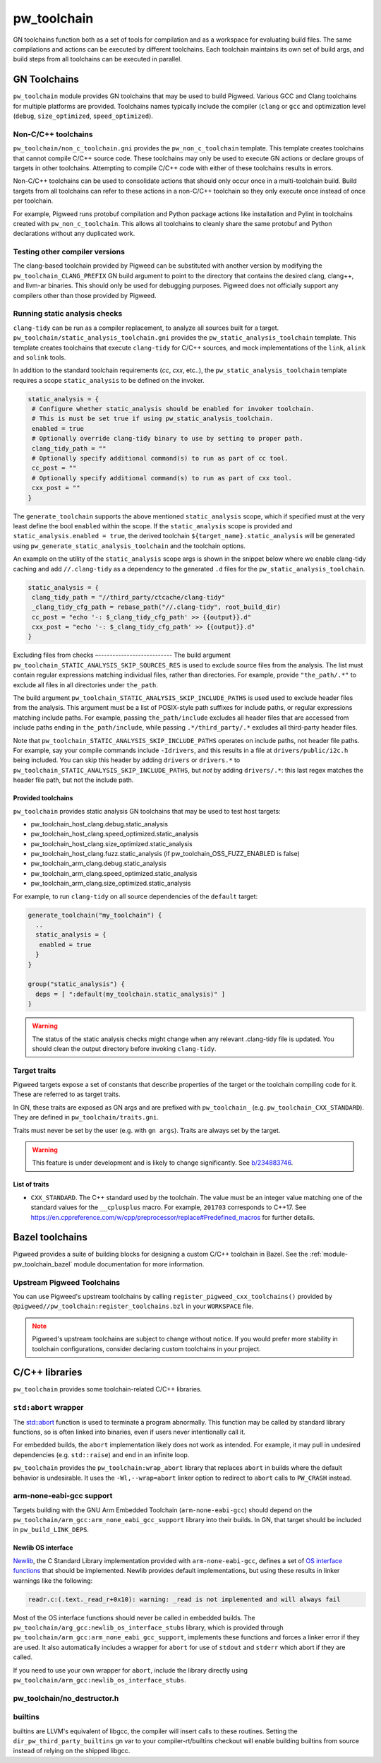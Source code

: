 .. _module-pw_toolchain:

============
pw_toolchain
============
GN toolchains function both as a set of tools for compilation and as a workspace
for evaluating build files. The same compilations and actions can be executed by
different toolchains. Each toolchain maintains its own set of build args, and
build steps from all toolchains can be executed in parallel.

-------------
GN Toolchains
-------------
``pw_toolchain`` module provides GN toolchains that may be used to build
Pigweed. Various GCC and Clang toolchains for multiple platforms are provided.
Toolchains names typically include the compiler (``clang`` or ``gcc`` and
optimization level (``debug``, ``size_optimized``, ``speed_optimized``).

Non-C/C++ toolchains
====================
``pw_toolchain/non_c_toolchain.gni`` provides the ``pw_non_c_toolchain``
template. This template creates toolchains that cannot compile C/C++ source
code. These toolchains may only be used to execute GN actions or declare groups
of targets in other toolchains. Attempting to compile C/C++ code with either of
these toolchains results in errors.

Non-C/C++ toolchains can be used to consolidate actions that should only occur
once in a multi-toolchain build. Build targets from all toolchains can refer to
these actions in a non-C/C++ toolchain so they only execute once instead of once
per toolchain.

For example, Pigweed runs protobuf compilation and Python package actions like
installation and Pylint in toolchains created with ``pw_non_c_toolchain``. This
allows all toolchains to cleanly share the same protobuf and Python declarations
without any duplicated work.

Testing other compiler versions
===============================
The clang-based toolchain provided by Pigweed can be substituted with another
version by modifying the ``pw_toolchain_CLANG_PREFIX`` GN build argument to
point to the directory that contains the desired clang, clang++, and llvm-ar
binaries. This should only be used for debugging purposes. Pigweed does not
officially support any compilers other than those provided by Pigweed.

Running static analysis checks
==============================
``clang-tidy`` can be run as a compiler replacement, to analyze all sources
built for a target. ``pw_toolchain/static_analysis_toolchain.gni`` provides
the ``pw_static_analysis_toolchain`` template. This template creates toolchains
that execute ``clang-tidy`` for C/C++ sources, and mock implementations of
the ``link``, ``alink`` and ``solink`` tools.

In addition to the standard toolchain requirements (`cc`, `cxx`, etc..), the
``pw_static_analysis_toolchain`` template requires a scope ``static_analysis``
to be defined on the invoker.

.. code-block::

   static_analysis = {
    # Configure whether static_analysis should be enabled for invoker toolchain.
    # This is must be set true if using pw_static_analysis_toolchain.
    enabled = true
    # Optionally override clang-tidy binary to use by setting to proper path.
    clang_tidy_path = ""
    # Optionally specify additional command(s) to run as part of cc tool.
    cc_post = ""
    # Optionally specify additional command(s) to run as part of cxx tool.
    cxx_post = ""
   }

The ``generate_toolchain`` supports the above mentioned ``static_analysis``
scope, which if specified must at the very least define the bool ``enabled``
within the scope. If the ``static_analysis`` scope is provided and
``static_analysis.enabled = true``, the derived toolchain
``${target_name}.static_analysis`` will be generated using
``pw_generate_static_analysis_toolchain`` and the toolchain options.

An example on the utility of the ``static_analysis`` scope args is shown in the
snippet below where we enable clang-tidy caching and add ``//.clang-tidy`` as a
dependency to the generated ``.d`` files for the
``pw_static_analysis_toolchain``.

.. code-block::

   static_analysis = {
    clang_tidy_path = "//third_party/ctcache/clang-tidy"
    _clang_tidy_cfg_path = rebase_path("//.clang-tidy", root_build_dir)
    cc_post = "echo '-: $_clang_tidy_cfg_path' >> {{output}}.d"
    cxx_post = "echo '-: $_clang_tidy_cfg_path' >> {{output}}.d"
   }

Excluding files from checks
–--------------------------
The build argument ``pw_toolchain_STATIC_ANALYSIS_SKIP_SOURCES_RES`` is used
to exclude source files from the analysis. The list must contain regular
expressions matching individual files, rather than directories. For example,
provide ``"the_path/.*"`` to exclude all files in all directories under
``the_path``.

The build argument ``pw_toolchain_STATIC_ANALYSIS_SKIP_INCLUDE_PATHS`` is used
used to exclude header files from the analysis. This argument must be a list of
POSIX-style path suffixes for include paths, or regular expressions matching
include paths. For example, passing ``the_path/include`` excludes all header
files that are accessed from include paths ending in ``the_path/include``,
while passing ``.*/third_party/.*`` excludes all third-party header files.

Note that ``pw_toolchain_STATIC_ANALYSIS_SKIP_INCLUDE_PATHS`` operates on
include paths, not header file paths. For example, say your compile commands
include ``-Idrivers``, and this results in a file at ``drivers/public/i2c.h``
being included. You can skip this header by adding ``drivers`` or ``drivers.*``
to ``pw_toolchain_STATIC_ANALYSIS_SKIP_INCLUDE_PATHS``, but *not* by adding
``drivers/.*``: this last regex matches the header file path, but not the
include path.

Provided toolchains
-------------------
``pw_toolchain`` provides static analysis GN toolchains that may be used to
test host targets:

- pw_toolchain_host_clang.debug.static_analysis
- pw_toolchain_host_clang.speed_optimized.static_analysis
- pw_toolchain_host_clang.size_optimized.static_analysis
- pw_toolchain_host_clang.fuzz.static_analysis
  (if pw_toolchain_OSS_FUZZ_ENABLED is false)
- pw_toolchain_arm_clang.debug.static_analysis
- pw_toolchain_arm_clang.speed_optimized.static_analysis
- pw_toolchain_arm_clang.size_optimized.static_analysis

For example, to run ``clang-tidy`` on all source dependencies of the
``default`` target:

.. code-block::

   generate_toolchain("my_toolchain") {
     ..
     static_analysis = {
      enabled = true
     }
   }

   group("static_analysis") {
     deps = [ ":default(my_toolchain.static_analysis)" ]
   }

.. warning::

   The status of the static analysis checks might change when
   any relevant .clang-tidy file is updated. You should
   clean the output directory before invoking
   ``clang-tidy``.

Target traits
=============
Pigweed targets expose a set of constants that describe properties of the target
or the toolchain compiling code for it. These are referred to as target traits.

In GN, these traits are exposed as GN args and are prefixed with
``pw_toolchain_`` (e.g. ``pw_toolchain_CXX_STANDARD``). They are defined in
``pw_toolchain/traits.gni``.

Traits must never be set by the user (e.g. with ``gn args``). Traits are always
set by the target.

.. warning::

   This feature is under development and is likely to change significantly.
   See `b/234883746 <http://issuetracker.google.com/issues/234883746>`_.

List of traits
--------------
- ``CXX_STANDARD``. The C++ standard used by the toolchain. The value must be an
  integer value matching one of the standard values for the ``__cplusplus``
  macro. For example, ``201703`` corresponds to C++17. See
  https://en.cppreference.com/w/cpp/preprocessor/replace#Predefined_macros for
  further details.

----------------
Bazel toolchains
----------------
Pigweed provides a suite of building blocks for designing a custom C/C++
toolchain in Bazel. See the :ref:`module-pw_toolchain_bazel` module
documentation for more information.

Upstream Pigweed Toolchains
===========================
You can use Pigweed's upstream toolchains by calling
``register_pigweed_cxx_toolchains()`` provided by
``@pigweed//pw_toolchain:register_toolchains.bzl`` in your ``WORKSPACE`` file.


.. admonition:: Note
   :class: warning

   Pigweed's upstream toolchains are subject to change without notice. If you
   would prefer more stability in toolchain configurations, consider declaring
   custom toolchains in your project.

---------------
C/C++ libraries
---------------
``pw_toolchain`` provides some toolchain-related C/C++ libraries.

``std:abort`` wrapper
=====================
The `std::abort <https://en.cppreference.com/w/cpp/utility/program/abort>`_
function is used to terminate a program abnormally. This function may be called
by standard library functions, so is often linked into binaries, even if users
never intentionally call it.

For embedded builds, the ``abort`` implementation likely does not work as
intended. For example, it may pull in undesired dependencies (e.g.
``std::raise``) and end in an infinite loop.

``pw_toolchain`` provides the ``pw_toolchain:wrap_abort`` library that replaces
``abort`` in builds where the default behavior is undesirable. It uses the
``-Wl,--wrap=abort`` linker option to redirect to ``abort`` calls to
``PW_CRASH`` instead.

arm-none-eabi-gcc support
=========================
Targets building with the GNU Arm Embedded Toolchain (``arm-none-eabi-gcc``)
should depend on the ``pw_toolchain/arm_gcc:arm_none_eabi_gcc_support`` library
into their builds. In GN, that target should be included in
``pw_build_LINK_DEPS``.

Newlib OS interface
-------------------
`Newlib <https://sourceware.org/newlib/>`_, the C Standard Library
implementation provided with ``arm-none-eabi-gcc``, defines a set of `OS
interface functions <https://sourceware.org/newlib/libc.html#Stubs>`_ that
should be implemented. Newlib provides default implementations, but using these
results in linker warnings like the following:

.. code-block:: none

   readr.c:(.text._read_r+0x10): warning: _read is not implemented and will always fail

Most of the OS interface functions should never be called in embedded builds.
The ``pw_toolchain/arg_gcc:newlib_os_interface_stubs`` library, which is
provided through ``pw_toolchain/arm_gcc:arm_none_eabi_gcc_support``, implements
these functions and forces a linker error if they are used. It also
automatically includes a wrapper for ``abort`` for use of ``stdout`` and
``stderr`` which abort if they are called.

If you need to use your own wrapper for ``abort``, include the library directly
using ``pw_toolchain/arm_gcc:newlib_os_interface_stubs``.

pw_toolchain/no_destructor.h
============================
.. doxygenclass:: pw::NoDestructor

builtins
========
builtins are LLVM's equivalent of libgcc, the compiler will insert calls to
these routines. Setting the ``dir_pw_third_party_builtins`` gn var to your
compiler-rt/builtins checkout will enable building builtins from source instead
of relying on the shipped libgcc.
